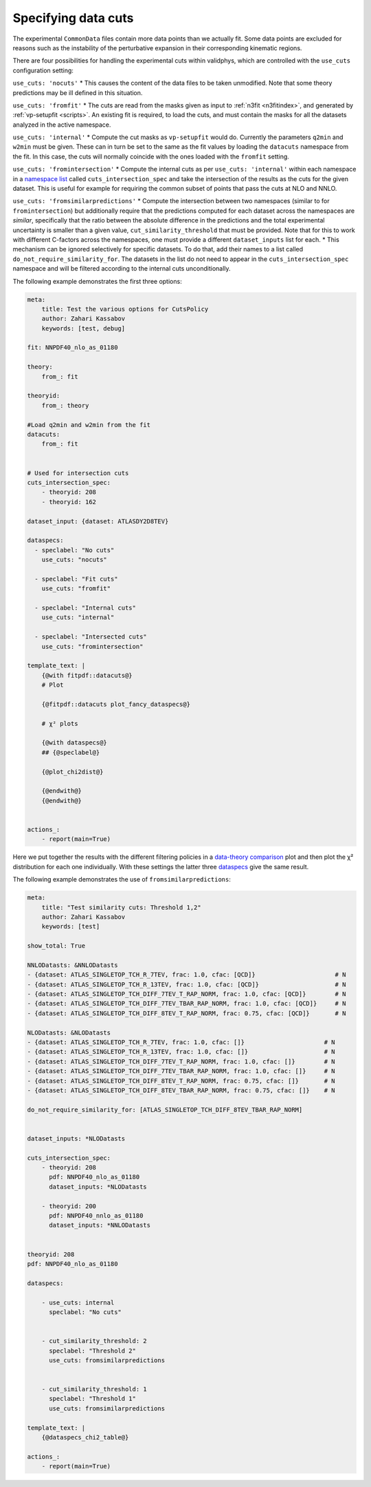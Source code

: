 Specifying data cuts
--------------------

The experimental ``CommonData`` files contain more data points than we
actually fit. Some data points are excluded for reasons such as the
instability of the perturbative expansion in their corresponding
kinematic regions.

There are four possibilities for handling the experimental cuts within
validphys, which are controlled with the ``use_cuts`` configuration
setting:

``use_cuts: 'nocuts'`` \* This causes the content of the data files to
be taken unmodified. Note that some theory predictions may be ill
defined in this situation.

``use_cuts: 'fromfit'`` \* The cuts are read from the masks given as
input to :ref:`n3fit <n3fitindex>`, and generated by
:ref:`vp-setupfit <scripts>`. An existing fit is required, to load
the cuts, and must contain the masks for all the datasets analyzed in
the active namespace.

``use_cuts: 'internal'`` \* Compute the cut masks as ``vp-setupfit``
would do. Currently the parameters ``q2min`` and ``w2min`` must be
given. These can in turn be set to the same as the fit values by loading
the ``datacuts`` namespace from the fit. In this case, the cuts will
normally coincide with the ones loaded with the ``fromfit`` setting.

``use_cuts: 'fromintersection'`` \* Compute the internal cuts as per
``use_cuts: 'internal'`` within each namespace in a `namespace
list <#multiple-inputs-and-namespaces>`__ called
``cuts_intersection_spec`` and take the intersection of the results as
the cuts for the given dataset. This is useful for example for requiring
the common subset of points that pass the cuts at NLO and NNLO.

``use_cuts: 'fromsimilarpredictions'`` \* Compute the intersection
between two namespaces (similar to for ``fromintersection``) but
additionally require that the predictions computed for each dataset
across the namespaces are *similar*, specifically that the ratio between
the absolute difference in the predictions and the total experimental
uncertainty is smaller than a given value, ``cut_similarity_threshold``
that must be provided. Note that for this to work with different
C-factors across the namespaces, one must provide a different
``dataset_inputs`` list for each. \* This mechanism can be ignored
selectively for specific datasets. To do that, add their names to a list
called ``do_not_require_similarity_for``. The datasets in the list do
not need to appear in the ``cuts_intersection_spec`` namespace and will
be filtered according to the internal cuts unconditionally.

The following example demonstrates the first three options:

.. code:: yaml

   meta:
       title: Test the various options for CutsPolicy
       author: Zahari Kassabov
       keywords: [test, debug]

   fit: NNPDF40_nlo_as_01180

   theory:
       from_: fit

   theoryid:
       from_: theory

   #Load q2min and w2min from the fit
   datacuts:
       from_: fit


   # Used for intersection cuts
   cuts_intersection_spec:
       - theoryid: 208
       - theoryid: 162

   dataset_input: {dataset: ATLASDY2D8TEV}

   dataspecs:
     - speclabel: "No cuts"
       use_cuts: "nocuts"

     - speclabel: "Fit cuts"
       use_cuts: "fromfit"

     - speclabel: "Internal cuts"
       use_cuts: "internal"

     - speclabel: "Intersected cuts"
       use_cuts: "fromintersection"

   template_text: |
       {@with fitpdf::datacuts@}
       # Plot

       {@fitpdf::datacuts plot_fancy_dataspecs@}

       # χ² plots

       {@with dataspecs@}
       ## {@speclabel@}

       {@plot_chi2dist@}

       {@endwith@}
       {@endwith@}


   actions_:
       - report(main=True)

Here we put together the results with the different filtering policies
in a `data-theory comparison <data-theory-comp>`__ plot and then plot
the χ² distribution for each one individually. With these settings the
latter three
`dataspecs <#general-data-specification-the-dataspec-api>`__ give the
same result.

The following example demonstrates the use of
``fromsimilarpredictions``:

.. code:: yaml

   meta:
       title: "Test similarity cuts: Threshold 1,2"
       author: Zahari Kassabov
       keywords: [test]

   show_total: True

   NNLODatasts: &NNLODatasts
   - {dataset: ATLAS_SINGLETOP_TCH_R_7TEV, frac: 1.0, cfac: [QCD]}                      # N
   - {dataset: ATLAS_SINGLETOP_TCH_R_13TEV, frac: 1.0, cfac: [QCD]}                     # N
   - {dataset: ATLAS_SINGLETOP_TCH_DIFF_7TEV_T_RAP_NORM, frac: 1.0, cfac: [QCD]}        # N
   - {dataset: ATLAS_SINGLETOP_TCH_DIFF_7TEV_TBAR_RAP_NORM, frac: 1.0, cfac: [QCD]}     # N
   - {dataset: ATLAS_SINGLETOP_TCH_DIFF_8TEV_T_RAP_NORM, frac: 0.75, cfac: [QCD]}       # N

   NLODatasts: &NLODatasts
   - {dataset: ATLAS_SINGLETOP_TCH_R_7TEV, frac: 1.0, cfac: []}                      # N
   - {dataset: ATLAS_SINGLETOP_TCH_R_13TEV, frac: 1.0, cfac: []}                     # N
   - {dataset: ATLAS_SINGLETOP_TCH_DIFF_7TEV_T_RAP_NORM, frac: 1.0, cfac: []}        # N
   - {dataset: ATLAS_SINGLETOP_TCH_DIFF_7TEV_TBAR_RAP_NORM, frac: 1.0, cfac: []}     # N
   - {dataset: ATLAS_SINGLETOP_TCH_DIFF_8TEV_T_RAP_NORM, frac: 0.75, cfac: []}       # N
   - {dataset: ATLAS_SINGLETOP_TCH_DIFF_8TEV_TBAR_RAP_NORM, frac: 0.75, cfac: []}    # N

   do_not_require_similarity_for: [ATLAS_SINGLETOP_TCH_DIFF_8TEV_TBAR_RAP_NORM]


   dataset_inputs: *NLODatasts

   cuts_intersection_spec:
       - theoryid: 208
         pdf: NNPDF40_nlo_as_01180
         dataset_inputs: *NLODatasts

       - theoryid: 200
         pdf: NNPDF40_nnlo_as_01180
         dataset_inputs: *NNLODatasts


   theoryid: 208
   pdf: NNPDF40_nlo_as_01180

   dataspecs:

       - use_cuts: internal
         speclabel: "No cuts"


       - cut_similarity_threshold: 2
         speclabel: "Threshold 2"
         use_cuts: fromsimilarpredictions


       - cut_similarity_threshold: 1
         speclabel: "Threshold 1"
         use_cuts: fromsimilarpredictions

   template_text: |
       {@dataspecs_chi2_table@}

   actions_:
       - report(main=True)
